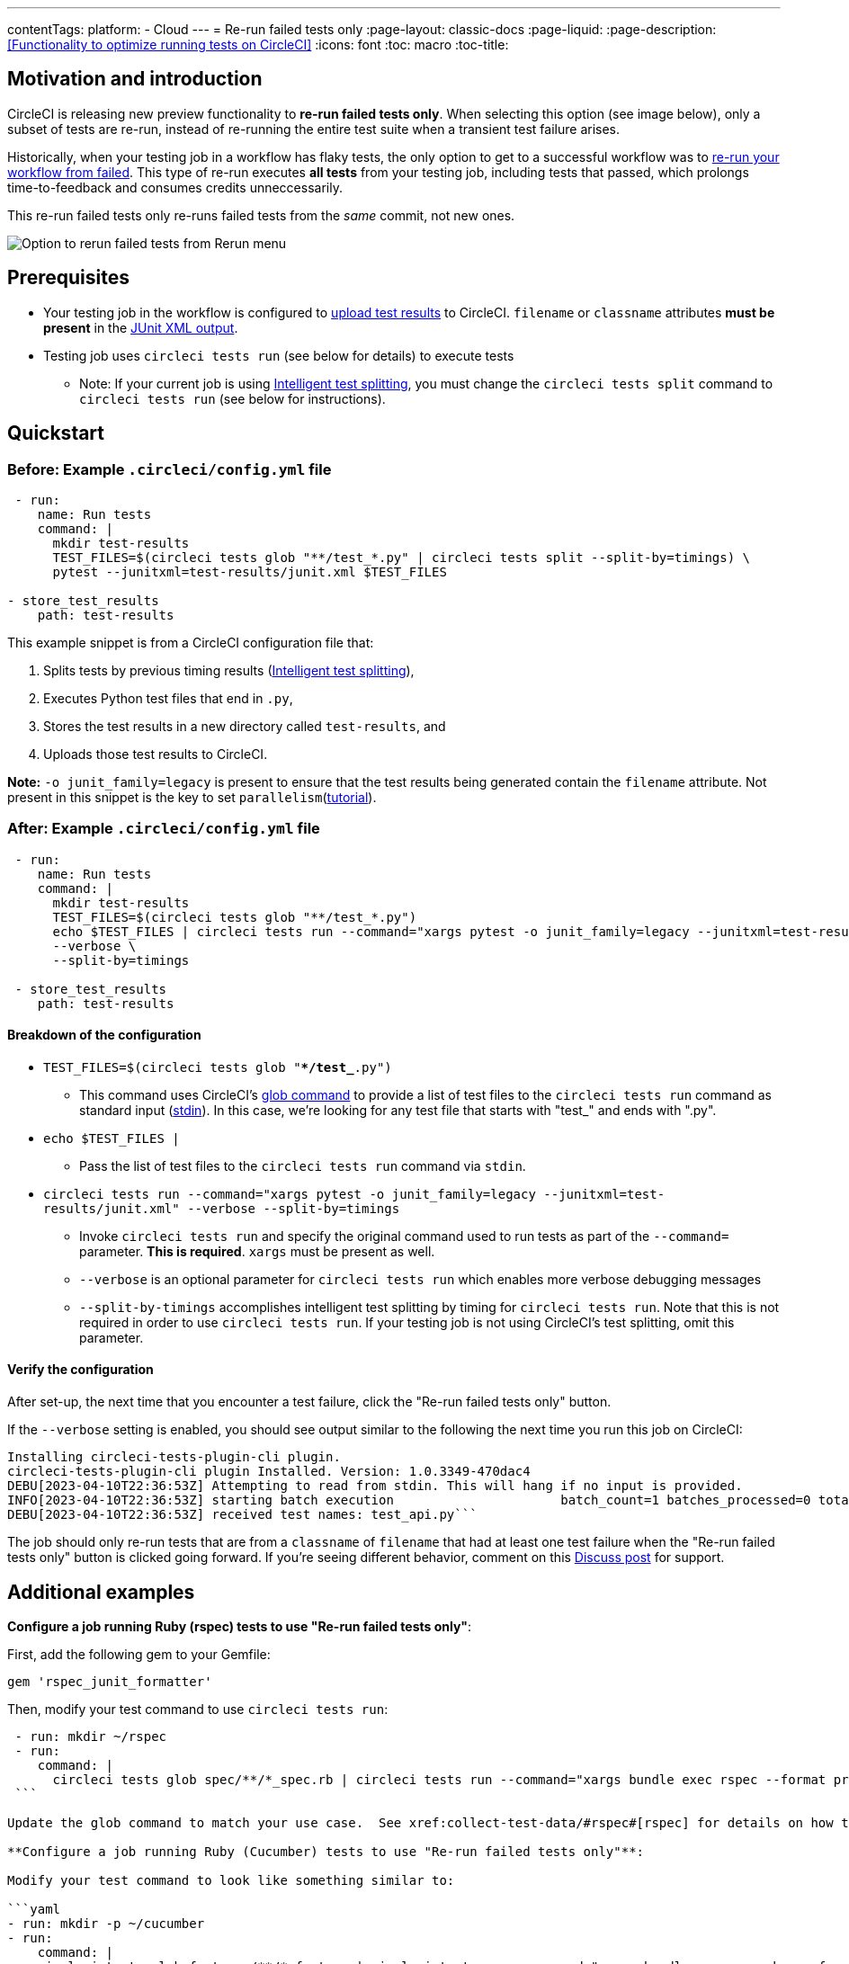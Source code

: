 ---
contentTags:
  platform:
  - Cloud
---
= Re-run failed tests only
:page-layout: classic-docs
:page-liquid:
:page-description: <<Functionality to optimize running tests on CircleCI>>
:icons: font
:toc: macro
:toc-title:

[#motivation-and-introduction]
== Motivation and introduction

CircleCI is releasing new preview functionality to **re-run failed tests only**. When selecting this option (see image below), only a subset of tests are re-run, instead of re-running the entire test suite when a transient test failure arises.

Historically, when your testing job in a workflow has flaky tests, the only option to get to a successful workflow was to link:https://support.circleci.com/hc/en-us/articles/360050303671-How-To-Rerun-a-Workflow[re-run your workflow from failed]. This type of re-run executes *all tests* from your testing job, including tests that passed, which prolongs time-to-feedback and consumes credits unneccessarily.

This re-run failed tests only re-runs failed tests from the _same_ commit, not new ones.

image::{{site.baseurl}}/assets/img/docs/rerun-failed-tests-option.png[Option to rerun failed tests from Rerun menu]

[#prerequisites]
== Prerequisites

* Your testing job in the workflow is configured to xref:collect-test-data/#[upload test results] to CircleCI. `filename` or `classname` attributes **must be present** in the xref:use-the-circleci-cli-to-split-tests/#junit-xml-reports[JUnit XML output].
* Testing job uses `circleci tests run` (see below for details) to execute tests
  ** Note: If your current job is using xref:test-splitting-tutorial#[Intelligent test splitting], you must change the `circleci tests split` command to `circleci tests run` (see below for instructions).

[#quickstart]
== Quickstart

[#example-config-file-before]
=== Before: Example `.circleci/config.yml` file

```yaml
 - run:
    name: Run tests
    command: |
      mkdir test-results
      TEST_FILES=$(circleci tests glob "**/test_*.py" | circleci tests split --split-by=timings) \
      pytest --junitxml=test-results/junit.xml $TEST_FILES
      
- store_test_results
    path: test-results
```

This example snippet is from a CircleCI configuration file that:

. Splits tests by previous timing results (xref:test-splitting-tutorial#[Intelligent test splitting]), 
. Executes Python test files that end in `.py`, 
. Stores the test results in a new directory called `test-results`, and 
. Uploads those test results to CircleCI.  

**Note:** `-o junit_family=legacy` is present to ensure that the test results being generated contain the `filename` attribute. Not present in this snippet is the key to set `parallelism`(xref:parallelism-faster-jobs#[tutorial]).

[#example-config-file-after]
=== After: Example `.circleci/config.yml` file

```yaml
 - run:
    name: Run tests
    command: |
      mkdir test-results
      TEST_FILES=$(circleci tests glob "**/test_*.py")
      echo $TEST_FILES | circleci tests run --command="xargs pytest -o junit_family=legacy --junitxml=test-results/junit.xml" \
      --verbose \
      --split-by=timings

 - store_test_results
    path: test-results
```

[#breakdown-the-configuration]
==== Breakdown of the configuration

* `TEST_FILES=$(circleci tests glob "**/test_*.py")`
  ** This command uses CircleCI's xref:troubleshoot-test-splitting#video-troubleshooting-globbing[glob command] to provide a list of test files to the `circleci tests run` command as standard input (link:https://www.computerhope.com/jargon/s/stdin.htm[stdin]).  In this case, we're looking for any test file that starts with "test_" and ends with ".py".
  
* `echo $TEST_FILES |`
  ** Pass the list of test files to the `circleci tests run` command via `stdin`.

* `circleci tests run --command="xargs pytest -o junit_family=legacy --junitxml=test-results/junit.xml" --verbose --split-by=timings`
  ** Invoke `circleci tests run` and specify the original command used to run tests as part of the `--command=` parameter.  **This is required**.  `xargs` must be present as well.
  ** `--verbose` is an optional parameter for `circleci tests run` which enables more verbose debugging messages
  ** `--split-by-timings` accomplishes intelligent test splitting by timing for `circleci tests run`. Note that this is not required in order to use `circleci tests run`.  If your testing job is not using CircleCI's test splitting, omit this parameter.
  
[#verify-the-configuration]
==== Verify the configuration

After set-up, the next time that you encounter a test failure, click the "Re-run failed tests only" button. 

If the `--verbose` setting is enabled, you should see output similar to the following the next time you run this job on CircleCI:

```bash
Installing circleci-tests-plugin-cli plugin.
circleci-tests-plugin-cli plugin Installed. Version: 1.0.3349-470dac4
DEBU[2023-04-10T22:36:53Z] Attempting to read from stdin. This will hang if no input is provided. 
INFO[2023-04-10T22:36:53Z] starting batch execution                      batch_count=1 batches_processed=0 total_batches_for_job=3
DEBU[2023-04-10T22:36:53Z] received test names: test_api.py```
```

The job should only re-run tests that are from a `classname` of `filename` that had at least one test failure when the "Re-run failed tests only" button is clicked going forward.  If you're seeing different behavior, comment on this https://discuss.circleci.com/[Discuss post] for support.

[#additional-examples]
== Additional examples

**Configure a job running Ruby (rspec) tests to use "Re-run failed tests only"**:

First, add the following gem to your Gemfile:

```bash
gem 'rspec_junit_formatter'
```

Then, modify your test command to use `circleci tests run`:

```yaml
 - run: mkdir ~/rspec
 - run:
    command: |
      circleci tests glob spec/**/*_spec.rb | circleci tests run --command="xargs bundle exec rspec --format progress --format RspecJunitFormatter -o ~/rspec/rspec.xml" --verbose
 ```

Update the glob command to match your use case.  See xref:collect-test-data/#rspec#[rspec] for details on how to output test results in an acceptable format for `rspec`.

**Configure a job running Ruby (Cucumber) tests to use "Re-run failed tests only"**:

Modify your test command to look like something similar to:

```yaml
- run: mkdir -p ~/cucumber
- run:
    command: |
    circleci tests glob features/**/*.feature | circleci tests run --command="xargs bundle exec cucumber --format junit --out ~/cucumber/junit.xml" --verbose
 ```

Update the glob command to match your use case.  See xref:collect-test-data/#cucumber#[cucumber] for details on how to output test results in an acceptable format for `Cucumber`.

**Configure a job running Cypress tests to use "Re-run failed tests only"**:

1. Install dependencies `cypress-multi-reporters` and `mocha-junit-reporter`. If using `npm`, run the following on your local machine:

```bash
npm install --save-dev cypress-multi-reporters mocha-junit-reporter
```

Your `package.json` / `package-lock.json` will be updated and committed on your next push from that branch. 

2. Create and setup reporter config file if it doesn't already exist, this example will call it `reporter-config.json`.

```bash
{
  "reporterEnabled": "spec, mocha-junit-reporter", // set the reporters
  "reporterOptions": {
    "mochaFile": "results/junit/junit-[hash].xml", // each suite produces its own junit :(, save them with unique hash
   }
}
```

3. Modify your test command to use the two reporter flags and `circleci tests run`:

```yaml
     -run:
        name: run tests
        command: | 
          cd ./cypress 
          npm ci 
          npm run start &
          circleci tests glob "cypress/**/*.cy.js" | circleci tests run --command="xargs npx cypress run --reporter cypress-multi-reporters --reporter-options configFile=reporter-config.json --spec" --verbose
 ```

Modify your glob command for your specific use case.

4. Because Cypress does not output the expected `filename` attribute on its JUnit XML files, follow the steps outlined link:https://github.com/michaelleeallen/mocha-junit-reporter/issues/132[here] to massage the test results into the proper format.  In this case, we've saved a copy of the linked script to a file called `fix-junit.js`. You can then invoke this script by adding a new step in your `.circleci/config.yml` file (in addition to the command that uploads test results, `store_test_results`):

```yaml
    - run:
       when: always
       name: process test results (add in file path in junit)
       command: |
          cd ./cypress
          node ./scripts/fix-junit.js
     - store_test_results: 
       path: ./cypress/results
```  

Your new testing job's `.circleci/config.yml` definition will have both snippets from steps 3 and 4 above, one right after the other.

**Configure a job running Javascript/Typescript (Jest) tests to use "Re-run failed tests only"**:

Modify your test command to look like something similar to:

```yaml
- run:
    command: |
    npx jest --listTests | circleci tests run --command="JEST_UNIT_ADD_FILE_ATTRIBUTE=true xargs npx jest --config jest.config.js --runInBand --"
    environment:
        JEST_JUNIT_OUTPUT_DIR: ./reports/
  - store_test_results:
      path: ./reports/
 ```

Update the `npx jest --listTests` command to match your use case.  See xref:collect-test-data/#jest#[jest] for details on how to output test results in an acceptable format for `jest`.  `JEST_UNIT_ADD_FILE_ATTRIBUTE=true` is added to ensure that the `filename` attribute is present.

[#known-limitations]
== Known limitations

* When re-running only the failed tests, the next time that job runs, test splitting by timing may not be as efficient as expected as the test results being stored are only from the subset of failed tests that were run
* Orbs that run tests *may* not work with this new fucntionality at this time
* If a shell script is invoked to run tests, `circleci tests run` should be placed in the *shell script* itself, not `.circleci/config.yml`
* Jobs that are older than the xref:persist-data/#custom-storage-usage[retention period] for Workspaces for the organization cannot be re-run with "Re-run failed tests only"

[#FAQs]
== FAQs

I have a question or issue, where do I go?

*Answer*: Insert Discuss post.

Will this functionality re-run individual tests?

*Answer*: No, it will re-run failed test `classnames` or `filenames` that had at least 1 individual test failure

What happens if I try to use the functionality and it hasn't been set-up in my `.circleci/config.yml` file?

*Answer*: The job will fail.

When can I click the option to "Re-run failed tests only?"

*Answer*: Right now, the option will be present anytime "Re-run workflow from failed" option is present and vice versa.

I don't see my test framework on this page, can I still use the functionality

*Answer*: Yes, as long as your job meets the prerequisites enumerated at the top of this document the functionality is test runner and test framework agnostic.  You can use xref:collect-test-data/#[Collect test data] to ensure that the job is uploading test results.  Note that `classname` and `filename` is not always present by default, it may require additional configuration.  From there, follow the "Quick-start" section to modify your test command to use `circleci tests run`.  If you run into issues, comment on this Discuss post (needs link).

Can I see in the UI whether a job was re-run using "Re-run failed tests only"

*Answer* Not at this time

